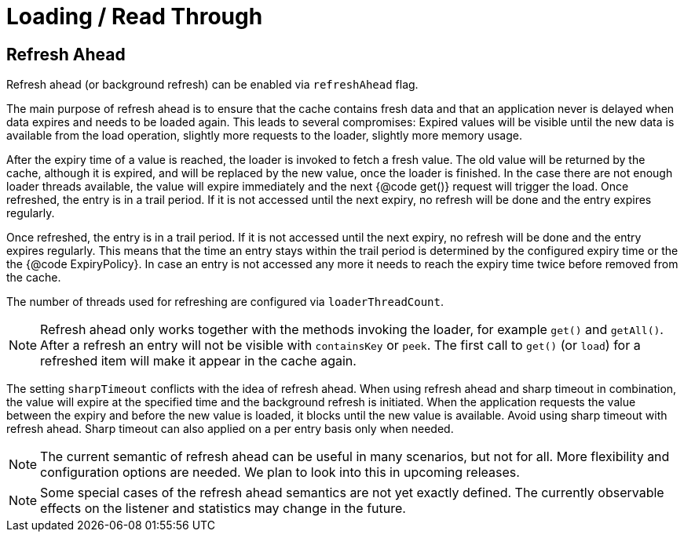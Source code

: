 = Loading / Read Through

== Refresh Ahead

Refresh ahead (or background refresh) can be enabled via `refreshAhead` flag.

The main purpose of refresh ahead is to ensure that the cache contains fresh data
and that an application never is delayed when data expires and needs to be loaded again.
This leads to several compromises: Expired values will be visible until the new
data is available from the load operation, slightly more requests to the loader,
slightly more memory usage.

After the expiry time of a value is reached, the loader is invoked to fetch a fresh value.
The old value will be returned by the cache, although it is expired, and will be replaced
by the new value, once the loader is finished. In the case there are not enough loader
threads available, the value will expire immediately and the next {@code get()} request
will trigger the load. Once refreshed, the entry is in a trail period. If it is not accessed
until the next expiry, no refresh will be done and the entry expires regularly.

Once refreshed, the entry is in a trail period. If it is not accessed until the next
expiry, no refresh will be done and the entry expires regularly. This means that the
time an entry stays within the trail period is determined by the configured expiry time
or the the {@code ExpiryPolicy}. In case an entry is not accessed any more it needs to
reach the expiry time twice before removed from the cache.

The number of threads used for refreshing are configured via `loaderThreadCount`.

NOTE: Refresh ahead only works together with the methods invoking the loader, for example
`get()` and `getAll()`. After a refresh an entry will not be visible with
`containsKey` or `peek`. The first call to `get()` (or `load`) for a refreshed
item will make it appear in the cache again.

The setting `sharpTimeout` conflicts with the idea of refresh ahead. When using
refresh ahead and sharp timeout in combination, the value will expire at the specified
time and the background refresh is initiated. When the application requests the value
between the expiry and before the new value is loaded, it blocks until the new value
is available. Avoid using sharp timeout with refresh ahead. Sharp timeout can also applied
on a per entry basis only when needed.

NOTE: The current semantic of refresh ahead can be useful in many scenarios, but not for all.
More flexibility and configuration options are needed. We plan to look into this in upcoming
releases.

NOTE: Some special cases of the refresh ahead semantics are not yet exactly defined.
 The currently observable effects on the listener and statistics may change in the future.
